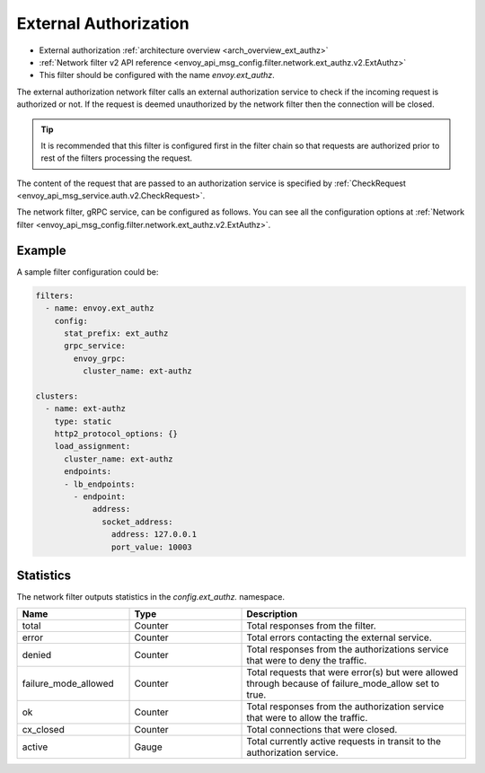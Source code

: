 .. _config_network_filters_ext_authz:

External Authorization
======================

* External authorization :ref:`architecture overview <arch_overview_ext_authz>`
* :ref:`Network filter v2 API reference <envoy_api_msg_config.filter.network.ext_authz.v2.ExtAuthz>`
* This filter should be configured with the name *envoy.ext_authz*.

The external authorization network filter calls an external authorization service to check if the
incoming request is authorized or not. If the request is deemed unauthorized by the network filter
then the connection will be closed.

.. tip::
  It is recommended that this filter is configured first in the filter chain so that requests are
  authorized prior to rest of the filters processing the request.

The content of the request that are passed to an authorization service is specified by
:ref:`CheckRequest <envoy_api_msg_service.auth.v2.CheckRequest>`.

.. _config_network_filters_ext_authz_network_configuration:

The network filter, gRPC service, can be configured as follows. You can see all the configuration
options at :ref:`Network filter <envoy_api_msg_config.filter.network.ext_authz.v2.ExtAuthz>`.

Example
-------

A sample filter configuration could be:

.. code-block:: yaml

  filters:
    - name: envoy.ext_authz
      config:
        stat_prefix: ext_authz
        grpc_service:
          envoy_grpc:
            cluster_name: ext-authz

  clusters:
    - name: ext-authz
      type: static
      http2_protocol_options: {}
      load_assignment:
        cluster_name: ext-authz
        endpoints:
        - lb_endpoints:
          - endpoint:
              address:
                socket_address:
                  address: 127.0.0.1
                  port_value: 10003

Statistics
----------

The network filter outputs statistics in the *config.ext_authz.* namespace.

.. csv-table::
  :header: Name, Type, Description
  :widths: 1, 1, 2

  total, Counter, Total responses from the filter.
  error, Counter, Total errors contacting the external service.
  denied, Counter, Total responses from the authorizations service that were to deny the traffic. 
  failure_mode_allowed, Counter, "Total requests that were error(s) but were allowed through
  because of failure_mode_allow set to true."
  ok, Counter, Total responses from the authorization service that were to allow the traffic.
  cx_closed, Counter, Total connections that were closed.
  active, Gauge, Total currently active requests in transit to the authorization service.
